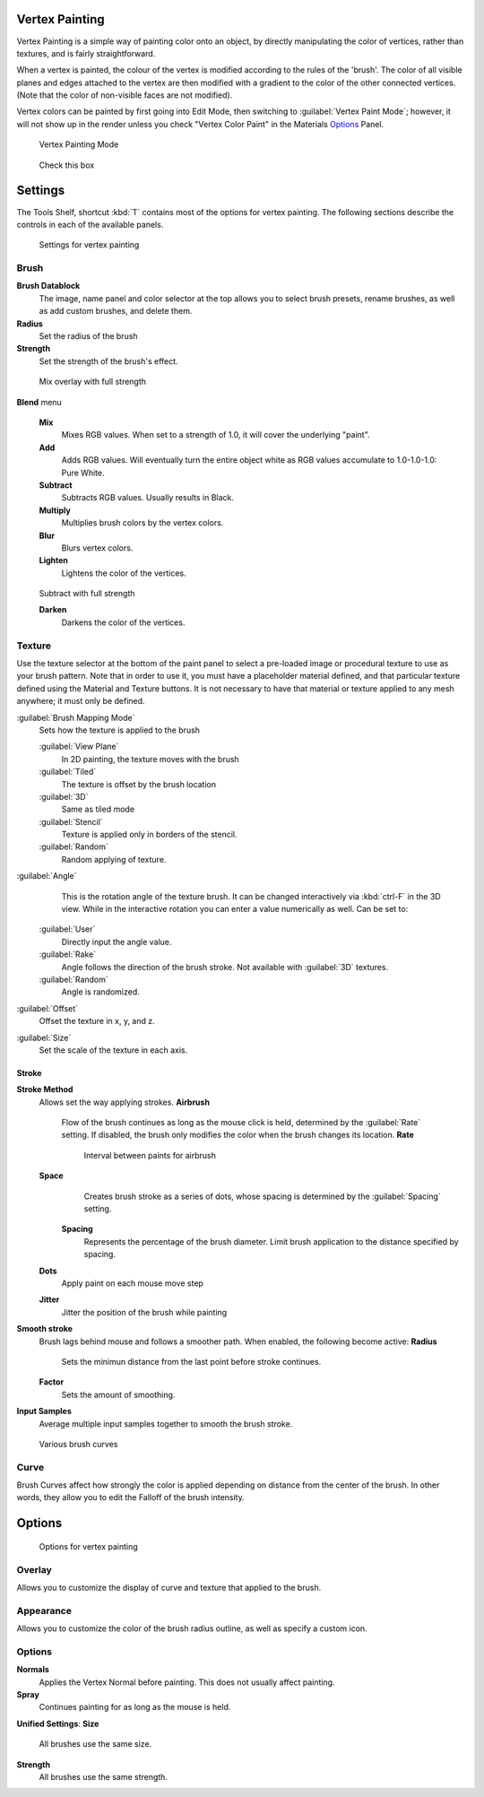 
Vertex Painting
===============

Vertex Painting is a simple way of painting color onto an object,
by directly manipulating the color of vertices, rather than textures,
and is fairly straightforward.

When a vertex is painted,
the colour of the vertex is modified according to the rules of the 'brush'. The color of all
visible planes and edges attached to the vertex are then modified with a gradient to the color
of the other connected vertices. (Note that the color of non-visible faces are not modified).

Vertex colors can be painted by first going into Edit Mode, then switching to :guilabel:`Vertex Paint Mode`\ ; however, it will not show up in the render unless you check "Vertex Color Paint" in the Materials  `Options <http://wiki.blender.org/index.php/User:Sculptorjim/Materials/Properties/Options>`__ Panel.


.. figure:: /images/Doc_2.6_Materials_VertexPaint0.jpg

   Vertex Painting Mode


.. figure:: /images/vertexpaintmat.jpg

   Check this box


Settings
========

The Tools Shelf, shortcut :kbd:`T` contains most of the options for vertex painting.
The following sections describe the controls in each of the available panels.


.. figure:: /images/Doc-2.6-Materials-VertexPaint-ToolShelf-Tools.jpg
   :width: 600px
   :figwidth: 600px

   Settings for vertex painting


Brush
-----

**Brush Datablock**
   The image, name panel and color selector at the top allows you to select brush presets, rename brushes, as well as add custom brushes, and delete them.
**Radius**
   Set the radius of the brush
**Strength**
   Set the strength of the brush's effect.


.. figure:: /images/mix.jpg

   Mix overlay with full strength


**Blend** menu

   **Mix**
      Mixes RGB values. When set to a strength of 1.0, it will cover the underlying "paint".
   **Add**
      Adds RGB values. Will eventually turn the entire object white as RGB values accumulate to 1.0-1.0-1.0: Pure White.
   **Subtract**
      Subtracts RGB values. Usually results in Black.
   **Multiply**
      Multiplies brush colors by the vertex colors.
   **Blur**
      Blurs vertex colors.
   **Lighten**
      Lightens the color of the vertices.


.. figure:: /images/sub.jpg

   Subtract with full strength


   **Darken**
      Darkens the color of the vertices.


..    Comment: <!--[[Don't delete this space]]--> .


Texture
-------

Use the texture selector at the bottom of the paint panel to select a pre-loaded image or
procedural texture to use as your brush pattern. Note that in order to use it,
you must have a placeholder material defined,
and that particular texture defined using the Material and Texture buttons.
It is not necessary to have that material or texture applied to any mesh anywhere;
it must only be defined.

:guilabel:`Brush Mapping Mode`
   Sets how the texture is applied to the brush

   :guilabel:`View Plane`
      In 2D painting, the texture moves with the brush
   :guilabel:`Tiled`
      The texture is offset by the brush location
   :guilabel:`3D`
      Same as tiled mode
   :guilabel:`Stencil`
      Texture is applied only in borders of the stencil.
   :guilabel:`Random`
      Random applying of texture.

:guilabel:`Angle`
    This is the rotation angle of the texture brush. It can be changed interactively via :kbd:`ctrl-F` in the 3D view. While in the interactive rotation you can enter a value numerically as well. Can be set to:

   :guilabel:`User`
      Directly input the angle value.
   :guilabel:`Rake`
      Angle follows the direction of the brush stroke. Not available with :guilabel:`3D` textures.
   :guilabel:`Random`
      Angle is randomized.

:guilabel:`Offset`
   Offset the texture in x, y, and z.

:guilabel:`Size`
   Set the scale of the texture in each axis.


Stroke
~~~~~~


**Stroke Method**
   Allows set the way applying strokes.
   **Airbrush**
      Flow of the brush continues as long as the mouse click is held, determined by the :guilabel:`Rate` setting. If disabled, the brush only modifies the color when the brush changes its location.
      **Rate**
         Interval between paints for airbrush
   **Space**
       Creates brush stroke as a series of dots, whose spacing is determined by the :guilabel:`Spacing` setting.
      **Spacing**
         Represents the percentage of the brush diameter. Limit brush application to the distance specified by spacing.
   **Dots**
      Apply paint on each mouse move step
   **Jitter**
      Jitter the position of the brush while painting
**Smooth stroke**
   Brush lags behind mouse and follows a smoother path. When enabled, the following become active:
   **Radius**
      Sets the minimun distance from the last point before stroke continues.
   **Factor**
      Sets the amount of smoothing.
**Input Samples**
   Average multiple input samples together to smooth the brush stroke.


.. figure:: /images/brushcurves.jpg
   :width: 200px
   :figwidth: 200px

   Various brush curves


Curve
-----

Brush Curves affect how strongly the color is applied depending on distance from the center of
the brush. In other words, they allow you to edit the Falloff of the brush intensity.


Options
=======


.. figure:: /images/Doc-2.6-Materials-VertexPaint-ToolShelf-Options.jpg
   :width: 600px
   :figwidth: 600px

   Options for vertex painting


Overlay
-------


Allows you to customize the display of curve and texture that applied to the brush.


Appearance
----------


Allows you to customize the color of the brush radius outline,
as well as specify a custom icon.


Options
-------


**Normals**
   Applies the Vertex Normal before painting. This does not usually affect painting.
**Spray**
   Continues painting for as long as the mouse is held.

**Unified Settings**\ :
**Size**
   All brushes use the same size.
**Strength**
   All brushes use the same strength.


